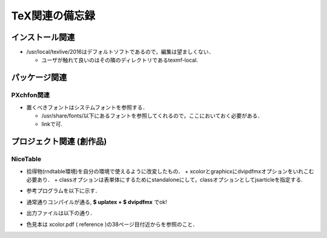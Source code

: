 #################################
TeX関連の備忘録
#################################

===============================
インストール関連
===============================

* /usr/local/texlive/2016はデフォルトソフトであるので，編集は望ましくない．
  
  + ユーザが触れて良いのはその隣のディレクトリであるtexmf-local.


    
===============================
パッケージ関連
===============================

    
PXchfon関連
==============================


* 置くべきフォントはシステムフォントを参照する．

  + /usr/share/fonts/以下にあるフォントを参照してくれるので，ここにおいておく必要がある．
  + linkで可.


    
===============================
プロジェクト関連 (創作品)
===============================

    
NiceTable
===============================

* 拾得物(rndtable環境)を自分の環境で使えるように改変したもの．
  + xcolorとgraphicxにdvipdfmxオプションをいれこむ必要あり．
  + classオプションは表単体にするためにstandaloneにして，classオプションとしてjsarticleを指定する.
* 参考プログラムを以下に示す．
      

  .. literalinclude:: NiceTable/nicetable.tex
     :language: tex

* 通常通りコンパイルが通る, **$ uplatex + $ dvipdfmx** でok!
		  
		
* 出力ファイルは以下の通り．

  .. image:: NiceTable/nicetable.jpg
     :scale: 60%
	 
             
* 色見本は xcolor.pdf ( reference )の38ページ目付近からを参照のこと．

